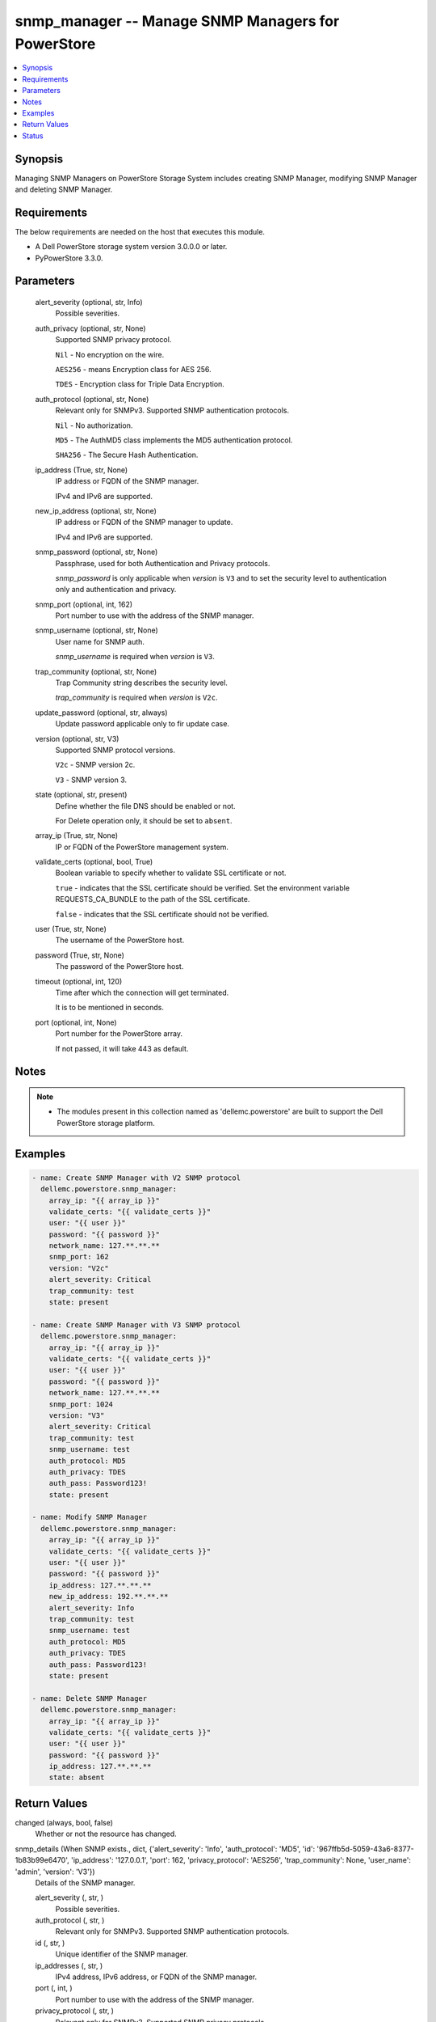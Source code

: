 .. _snmp_manager_module:


snmp_manager -- Manage SNMP Managers for PowerStore
===================================================

.. contents::
   :local:
   :depth: 1


Synopsis
--------

Managing SNMP Managers on PowerStore Storage System includes creating SNMP Manager, modifying SNMP Manager and deleting SNMP Manager.



Requirements
------------
The below requirements are needed on the host that executes this module.

- A Dell PowerStore storage system version 3.0.0.0 or later.
- PyPowerStore 3.3.0.



Parameters
----------

  alert_severity (optional, str, Info)
    Possible severities.


  auth_privacy (optional, str, None)
    Supported SNMP privacy protocol.

    \ :literal:`Nil`\  - No encryption on the wire.

    \ :literal:`AES256`\  - means Encryption class for AES 256.

    \ :literal:`TDES`\  - Encryption class for Triple Data Encryption.


  auth_protocol (optional, str, None)
    Relevant only for SNMPv3. Supported SNMP authentication protocols.

    \ :literal:`Nil`\  - No authorization.

    \ :literal:`MD5`\  - The AuthMD5 class implements the MD5 authentication protocol.

    \ :literal:`SHA256`\  - The Secure Hash Authentication.


  ip_address (True, str, None)
    IP address or FQDN of the SNMP manager.

    IPv4 and IPv6 are supported.


  new_ip_address (optional, str, None)
    IP address or FQDN of the SNMP manager to update.

    IPv4 and IPv6 are supported.


  snmp_password (optional, str, None)
    Passphrase, used for both Authentication and Privacy protocols.

    \ :emphasis:`snmp\_password`\  is only applicable when \ :emphasis:`version`\  is \ :literal:`V3`\  and to set the security level to authentication only and authentication and privacy.


  snmp_port (optional, int, 162)
    Port number to use with the address of the SNMP manager.


  snmp_username (optional, str, None)
    User name for SNMP auth.

    \ :emphasis:`snmp\_username`\  is required when \ :emphasis:`version`\  is \ :literal:`V3`\ .


  trap_community (optional, str, None)
    Trap Community string describes the security level.

    \ :emphasis:`trap\_community`\  is required when \ :emphasis:`version`\  is \ :literal:`V2c`\ .


  update_password (optional, str, always)
    Update password applicable only to fir update case.


  version (optional, str, V3)
    Supported SNMP protocol versions.

    \ :literal:`V2c`\  - SNMP version 2c.

    \ :literal:`V3`\  - SNMP version 3.


  state (optional, str, present)
    Define whether the file DNS should be enabled or not.

    For Delete operation only, it should be set to \ :literal:`absent`\ .


  array_ip (True, str, None)
    IP or FQDN of the PowerStore management system.


  validate_certs (optional, bool, True)
    Boolean variable to specify whether to validate SSL certificate or not.

    \ :literal:`true`\  - indicates that the SSL certificate should be verified. Set the environment variable REQUESTS\_CA\_BUNDLE to the path of the SSL certificate.

    \ :literal:`false`\  - indicates that the SSL certificate should not be verified.


  user (True, str, None)
    The username of the PowerStore host.


  password (True, str, None)
    The password of the PowerStore host.


  timeout (optional, int, 120)
    Time after which the connection will get terminated.

    It is to be mentioned in seconds.


  port (optional, int, None)
    Port number for the PowerStore array.

    If not passed, it will take 443 as default.





Notes
-----

.. note::
   - The modules present in this collection named as 'dellemc.powerstore' are built to support the Dell PowerStore storage platform.




Examples
--------

.. code-block:: yaml+jinja

    

    - name: Create SNMP Manager with V2 SNMP protocol
      dellemc.powerstore.snmp_manager:
        array_ip: "{{ array_ip }}"
        validate_certs: "{{ validate_certs }}"
        user: "{{ user }}"
        password: "{{ password }}"
        network_name: 127.**.**.**
        snmp_port: 162
        version: "V2c"
        alert_severity: Critical
        trap_community: test
        state: present

    - name: Create SNMP Manager with V3 SNMP protocol
      dellemc.powerstore.snmp_manager:
        array_ip: "{{ array_ip }}"
        validate_certs: "{{ validate_certs }}"
        user: "{{ user }}"
        password: "{{ password }}"
        network_name: 127.**.**.**
        snmp_port: 1024
        version: "V3"
        alert_severity: Critical
        trap_community: test
        snmp_username: test
        auth_protocol: MD5
        auth_privacy: TDES
        auth_pass: Password123!
        state: present

    - name: Modify SNMP Manager
      dellemc.powerstore.snmp_manager:
        array_ip: "{{ array_ip }}"
        validate_certs: "{{ validate_certs }}"
        user: "{{ user }}"
        password: "{{ password }}"
        ip_address: 127.**.**.**
        new_ip_address: 192.**.**.**
        alert_severity: Info
        trap_community: test
        snmp_username: test
        auth_protocol: MD5
        auth_privacy: TDES
        auth_pass: Password123!
        state: present

    - name: Delete SNMP Manager
      dellemc.powerstore.snmp_manager:
        array_ip: "{{ array_ip }}"
        validate_certs: "{{ validate_certs }}"
        user: "{{ user }}"
        password: "{{ password }}"
        ip_address: 127.**.**.**
        state: absent



Return Values
-------------

changed (always, bool, false)
  Whether or not the resource has changed.


snmp_details (When SNMP exists., dict, {'alert_severity': 'Info', 'auth_protocol': 'MD5', 'id': '967ffb5d-5059-43a6-8377-1b83b99e6470', 'ip_address': '127.0.0.1', 'port': 162, 'privacy_protocol': 'AES256', 'trap_community': None, 'user_name': 'admin', 'version': 'V3'})
  Details of the SNMP manager.


  alert_severity (, str, )
    Possible severities.


  auth_protocol (, str, )
    Relevant only for SNMPv3. Supported SNMP authentication protocols.


  id (, str, )
    Unique identifier of the SNMP manager.


  ip_addresses (, str, )
    IPv4 address, IPv6 address, or FQDN of the SNMP manager.


  port (, int, )
    Port number to use with the address of the SNMP manager.


  privacy_protocol (, str, )
    Relevant only for SNMPv3. Supported SNMP privacy protocols.


  trap_community (, str, )
    Trap Community string. Usually describes the security level.


  user_name (, str, )
    User name relevant only for SNMPv3.


  version (, str, )
    Supported SNMP protocol versions.






Status
------





Authors
~~~~~~~

- Meenakshi Dembi (@dembim) <ansible.team@dell.com>

